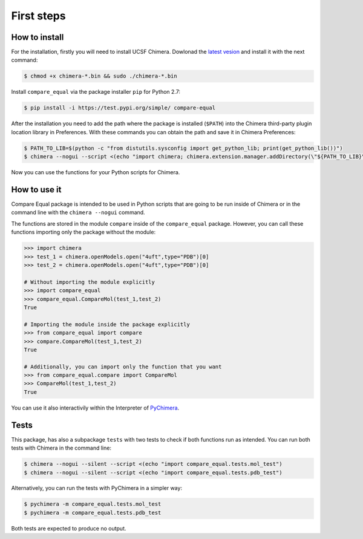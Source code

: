 First steps
=====================

------------------
How to install
------------------

For the installation, firstly you will need to install UCSF Chimera. Dowlonad the `latest vesion  <http://www.cgl.ucsf.edu/chimera/download.html>`_ and install it with the next command:

.. code-block:: console

    $ chmod +x chimera-*.bin && sudo ./chimera-*.bin
      
Install ``compare_equal`` via the package installer ``pip`` for Python 2.7:

.. code-block:: console

    $ pip install -i https://test.pypi.org/simple/ compare-equal

After the installation you need to add the path where the package is installed (``$PATH``) 
into the Chimera third-party plugin location library in Preferences. With these commands you
can obtain the path and save it in Chimera Preferences:

.. code-block:: console

    $ PATH_TO_LIB=$(python -c "from distutils.sysconfig import get_python_lib; print(get_python_lib())")
    $ chimera --nogui --script <(echo "import chimera; chimera.extension.manager.addDirectory(\"${PATH_TO_LIB}\",True); chimera.preferences.makeCurrentSaved(\"Tools\"); chimera.preferences.save();")

Now you can use the functions for your Python scripts for Chimera.

--------------
How to use it
--------------

Compare Equal package is intended to be used in Python scripts that are going to be run inside of Chimera or in the command line with the ``chimera --nogui`` command. 

The functions are stored in the module ``compare`` inside of the ``compare_equal`` package. However, you can call these functions importing only the package without the module:

.. code-block:: python

    >>> import chimera
    >>> test_1 = chimera.openModels.open("4uft",type="PDB")[0]
    >>> test_2 = chimera.openModels.open("4uft",type="PDB")[0]

    # Without importing the module explicitly
    >>> import compare_equal
    >>> compare_equal.CompareMol(test_1,test_2)
    True

    # Importing the module inside the package explicitly
    >>> from compare_equal import compare
    >>> compare.CompareMol(test_1,test_2)
    True

    # Additionally, you can import only the function that you want
    >>> from compare_equal.compare import CompareMol
    >>> CompareMol(test_1,test_2)
    True

You can use it also interactivily within the Interpreter of `PyChimera <https://pychimera.readthedocs.io/en/latest/>`_.

-----
Tests
-----

This package, has also a subpackage ``tests`` with two tests to check if both functions run as intended. You can run both tests with Chimera in the command line:

.. code-block:: console

    $ chimera --nogui --silent --script <(echo "import compare_equal.tests.mol_test")
    $ chimera --nogui --silent --script <(echo "import compare_equal.tests.pdb_test")

Alternatively, you can run the tests with PyChimera in a simpler way:

.. code-block:: console

    $ pychimera -m compare_equal.tests.mol_test
    $ pychimera -m compare_equal.tests.pdb_test

Both tests are expected to produce no output.